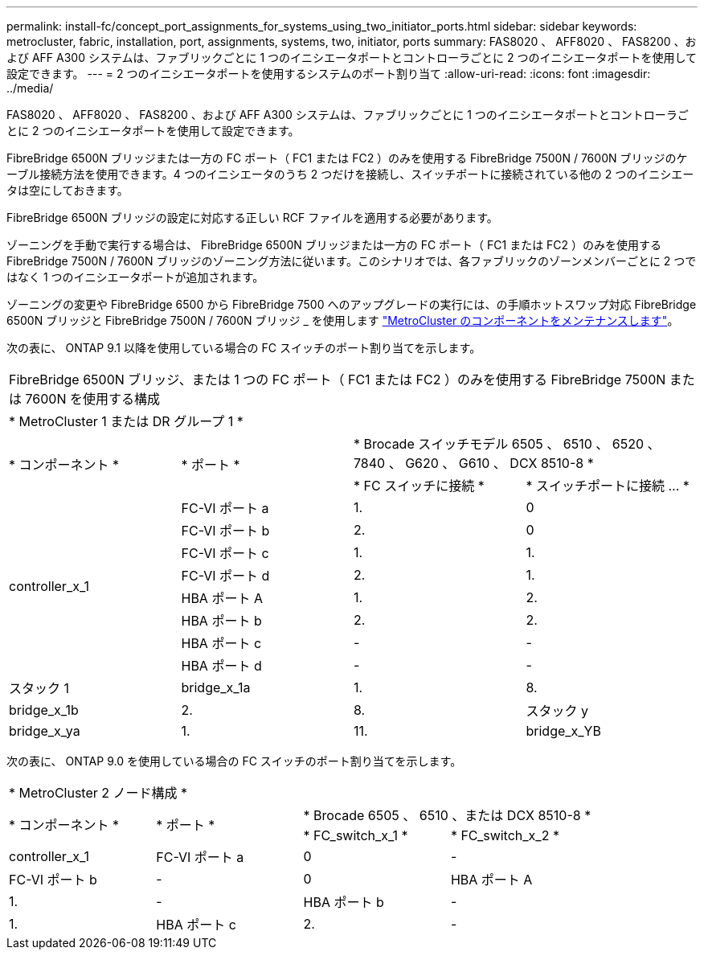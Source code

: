 ---
permalink: install-fc/concept_port_assignments_for_systems_using_two_initiator_ports.html 
sidebar: sidebar 
keywords: metrocluster, fabric, installation, port, assignments, systems, two, initiator, ports 
summary: FAS8020 、 AFF8020 、 FAS8200 、および AFF A300 システムは、ファブリックごとに 1 つのイニシエータポートとコントローラごとに 2 つのイニシエータポートを使用して設定できます。 
---
= 2 つのイニシエータポートを使用するシステムのポート割り当て
:allow-uri-read: 
:icons: font
:imagesdir: ../media/


[role="lead"]
FAS8020 、 AFF8020 、 FAS8200 、および AFF A300 システムは、ファブリックごとに 1 つのイニシエータポートとコントローラごとに 2 つのイニシエータポートを使用して設定できます。

FibreBridge 6500N ブリッジまたは一方の FC ポート（ FC1 または FC2 ）のみを使用する FibreBridge 7500N / 7600N ブリッジのケーブル接続方法を使用できます。4 つのイニシエータのうち 2 つだけを接続し、スイッチポートに接続されている他の 2 つのイニシエータは空にしておきます。

FibreBridge 6500N ブリッジの設定に対応する正しい RCF ファイルを適用する必要があります。

ゾーニングを手動で実行する場合は、 FibreBridge 6500N ブリッジまたは一方の FC ポート（ FC1 または FC2 ）のみを使用する FibreBridge 7500N / 7600N ブリッジのゾーニング方法に従います。このシナリオでは、各ファブリックのゾーンメンバーごとに 2 つではなく 1 つのイニシエータポートが追加されます。

ゾーニングの変更や FibreBridge 6500 から FibreBridge 7500 へのアップグレードの実行には、の手順ホットスワップ対応 FibreBridge 6500N ブリッジと FibreBridge 7500N / 7600N ブリッジ _ を使用します https://docs.netapp.com/us-en/ontap-metrocluster/maintain/index.html["MetroCluster のコンポーネントをメンテナンスします"]。

次の表に、 ONTAP 9.1 以降を使用している場合の FC スイッチのポート割り当てを示します。

|===


4+| FibreBridge 6500N ブリッジ、または 1 つの FC ポート（ FC1 または FC2 ）のみを使用する FibreBridge 7500N または 7600N を使用する構成 


4+| * MetroCluster 1 または DR グループ 1 * 


.2+| * コンポーネント * .2+| * ポート * 2+| * Brocade スイッチモデル 6505 、 6510 、 6520 、 7840 、 G620 、 G610 、 DCX 8510-8 * 


| * FC スイッチに接続 * | * スイッチポートに接続 ... * 


.8+| controller_x_1  a| 
FC-VI ポート a
 a| 
1.
 a| 
0



 a| 
FC-VI ポート b
 a| 
2.
 a| 
0



 a| 
FC-VI ポート c
 a| 
1.
 a| 
1.



 a| 
FC-VI ポート d
 a| 
2.
 a| 
1.



 a| 
HBA ポート A
 a| 
1.
 a| 
2.



 a| 
HBA ポート b
 a| 
2.
 a| 
2.



 a| 
HBA ポート c
 a| 
-
 a| 
-



 a| 
HBA ポート d
 a| 
-
 a| 
-



 a| 
スタック 1
 a| 
bridge_x_1a
 a| 
1.
 a| 
8.



 a| 
bridge_x_1b
 a| 
2.
 a| 
8.



 a| 
スタック y
 a| 
bridge_x_ya
 a| 
1.
 a| 
11.



 a| 
bridge_x_YB
 a| 
2.
 a| 
11.

|===
次の表に、 ONTAP 9.0 を使用している場合の FC スイッチのポート割り当てを示します。

|===


4+| * MetroCluster 2 ノード構成 * 


.2+| * コンポーネント * .2+| * ポート * 2+| * Brocade 6505 、 6510 、または DCX 8510-8 * 


| * FC_switch_x_1 * | * FC_switch_x_2 * 


 a| 
controller_x_1
 a| 
FC-VI ポート a
 a| 
0
 a| 
-



 a| 
FC-VI ポート b
 a| 
-
 a| 
0



 a| 
HBA ポート A
 a| 
1.
 a| 
-



 a| 
HBA ポート b
 a| 
-
 a| 
1.



 a| 
HBA ポート c
 a| 
2.
 a| 
-



 a| 
HBA ポート d
 a| 
-
 a| 
2.

|===